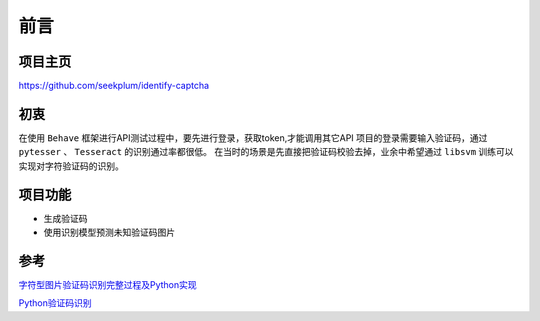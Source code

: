 ==================================
前言
==================================

----------------------------------
项目主页
----------------------------------
https://github.com/seekplum/identify-captcha

----------------------------------
初衷
----------------------------------
在使用 ``Behave`` 框架进行API测试过程中，要先进行登录，获取token,才能调用其它API
项目的登录需要输入验证码，通过 ``pytesser`` 、 ``Tesseract`` 的识别通过率都很低。
在当时的场景是先直接把验证码校验去掉，业余中希望通过 ``libsvm`` 训练可以实现对字符验证码的识别。

----------------------------------
项目功能
----------------------------------
* 生成验证码
* 使用识别模型预测未知验证码图片

----------------------------------
参考
----------------------------------
`字符型图片验证码识别完整过程及Python实现 <https://www.cnblogs.com/beer/p/5672678.html>`_

`Python验证码识别 <http://www.cnblogs.com/qqandfqr/p/7866650.html>`_
